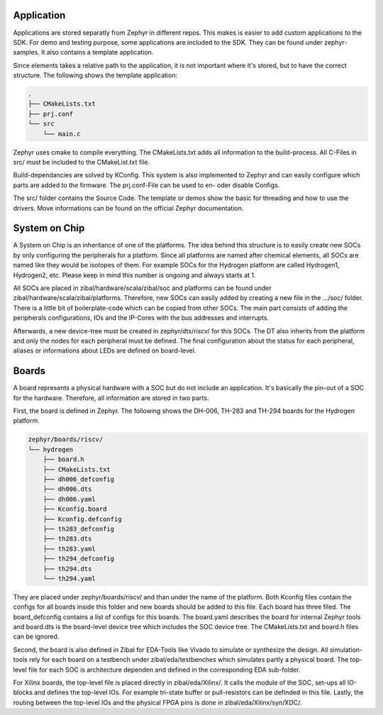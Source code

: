 Application
###########

Applications are stored separatly from Zephyr in different repos. This makes is easier to add
custom applications to the SDK. For demo and testing purpose, some applications are included to the
SDK. They can be found under zephyr-samples. It also contains a template application.

Since elements takes a relative path to the application, it is not important where it's stored, but
to have the correct structure. The following shows the template application:

.. code-block:: text

    .
    ├── CMakeLists.txt
    ├── prj.conf
    └── src
        └── main.c

Zephyr uses cmake to compile everything. The CMakeLists.txt adds all information to the
build-process. All C-Files in src/ must be included to the CMakeList.txt file.

Build-dependancies are solved by KConfig. This system is also implemented to Zephyr and can easily
configure which parts are added to the firmware. The prj.conf-File can be used to en- oder disable
Configs.

The src/ folder contains the Source Code. The template or demos show the basic for threading and
how to use the drivers. Move informations can be found on the official Zephyr documentation.

System on Chip
##############

A System on Chip is an inheritance of one of the platforms. The idea behind this structure is to
easily create new SOCs by only configuring the peripherals for a platform. Since all platforms are
named after chemical elements, all SOCs are named like they would be isotopes of them. For example
SOCs for the Hydrogen platform are called Hydrogen1, Hydrogen2, etc. Please keep in mind this
number is ongoing and always starts at 1.

All SOCs are placed in zibal/hardware/scala/zibal/soc and platforms can be found under
zibal/hardware/scala/zibal/platforms. Therefore, new SOCs can easily added by creating a new file
in the .../soc/ folder. There is a little bit of boilerplate-code which can be copied from other
SOCs. The main part consists of adding the peripherals configurations, IOs and the IP-Cores with
the bus addresses and interrupts.

Afterwards, a new device-tree must be created in zephyr/dts/riscv/ for this SOCs. The DT also
inherits from the platform and only the nodes for each peripheral must be defined. The final
configuration about the status for each peripheral, aliases or informations about LEDs are
defined on board-level.

Boards
######

A board represents a physical hardware with a SOC but do not include an application. It's basically
the pin-out of a SOC for the hardware. Therefore, all information are stored in two parts.

First, the board is defined in Zephyr. The following shows the DH-006, TH-283 and TH-294 boards
for the Hydrogen platform.

.. code-block:: text

    zephyr/boards/riscv/
    └── hydrogen
        ├── board.h
        ├── CMakeLists.txt
        ├── dh006_defconfig
        ├── dh006.dts
        ├── dh006.yaml
        ├── Kconfig.board
        ├── Kconfig.defconfig
        ├── th283_defconfig
        ├── th283.dts
        ├── th283.yaml
        ├── th294_defconfig
        ├── th294.dts
        └── th294.yaml


They are placed under zephyr/boards/riscv/ and than under the name of the platform. Both Kconfig
files contain the configs for all boards inside this folder and new boards should be added to this
file. Each board has three filed. The board_defconfig contains a list of configs for this boards.
The board.yaml describes the board for internal Zephyr tools and board.dts is the board-level
device tree which includes the SOC device tree. The CMakeLists.txt and board.h files can be
ignored.

Second, the board is also defined in Zibal for EDA-Tools like Vivado to simulate or synthesize the
design. All simulation-tools rely for each board on a testbench under zibal/eda/testbenches
which simulates partly a physical board. The top-level file for each SOC is architecture dependen
and defined in the corresponding EDA sub-folder.

For Xilinx boards, the top-level file is placed directly in zibal/eda/Xilinx/. It calls the module
of the SOC, set-ups all IO-blocks and defines the top-level IOs. For example tri-state buffer or
pull-resistors can be definded in this file. Lastly, the routing between the top-level IOs and the
physical FPGA pins is done in zibal/eda/Xilinx/syn/XDC/.
